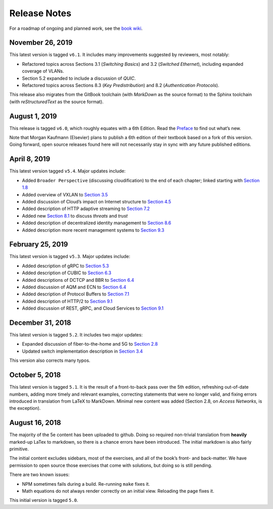 Release Notes
=============

For a roadmap of ongoing and planned work, see the `book
wiki <https://github.com/SystemsApproach/book/wiki>`__.

November 26, 2019
-----------------

This latest version is tagged ``v6.1``. It includes many improvements
suggested by reviewers, most notably:

-  Refactored topics across Sections 3.1 (*Switching Basics*) and 3.2
   (*Switched Ethernet*), including expanded coverage of VLANs.
-  Section 5.2 expanded to include a discussion of *QUIC*.
-  Refactored topics across Sections 8.3 (*Key Predistribution*) and
   8.2 (*Authentication Protocols*).

This release also migrates from the GitBook toolchain (with *MarkDown*
as the source format) to the Sphinx toolchain (with *reStructuredText*
as the source format).

August 1, 2019
--------------

This release is tagged ``v6.0``, which roughly equates with a 6th
Edition. Read the `Preface <preface.md>`__ to find out what’s new.

Note that Morgan Kaufmann (Elsevier) plans to publish a 6th edition of
their textbook based on a fork of this version. Going forward, open
source releases found here will not necessarily stay in sync with any
future published editions.

April 8, 2019
-------------

This latest version tagged ``v5.4``. Major updates include:

-  Added ``Broader Perspective`` (discussing cloudification) to the end
   of each chapter; linked starting with `Section
   1.8 <https://github.com/SystemsApproach/foundation/blob/master/trend.md>`__
-  Added overview of VXLAN to `Section
   3.5 <https://github.com/SystemsApproach/internetworking/blob/master/trend.md>`__
-  Added discussion of Cloud’s impact on Internet structure to `Section
   4.5 <https://github.com/SystemsApproach/scaling/blob/master/trend.md>`__
-  Added description of HTTP adaptive streaming to `Section
   7.2 <https://github.com/SystemsApproach/data/blob/master/multimedia.md>`__
-  Added new `Section
   8.1 <https://github.com/SystemsApproach/security/blob/master/trust.md>`__
   to discuss *threats* and *trust*
-  Added description of decentralized identity management to `Section
   8.6 <https://github.com/SystemsApproach/security/blob/master/trend.md>`__
-  Added description more recent management systems to `Section
   9.3 <https://github.com/SystemsApproach/applications/blob/master/infrastructure.md>`__

February 25, 2019
-----------------

This latest version is tagged ``v5.3``. Major updates include:

-  Added description of gRPC to `Section
   5.3 <https://github.com/SystemsApproach/e2e/blob/master/rpc.md>`__
-  Added description of CUBIC to `Section
   6.3 <https://github.com/SystemsApproach/congestion/blob/master/tcpcc.md>`__
-  Added descriptions of DCTCP and BBR to `Section
   6.4 <https://github.com/SystemsApproach/congestion/blob/master/avoidance.md>`__
-  Added discussion of AQM and ECN to `Section
   6.4 <https://github.com/SystemsApproach/congestion/blob/master/avoidance.md>`__
-  Added description of Protocol Buffers to `Section
   7.1 <https://github.com/SystemsApproach/data/blob/master/presentation.md>`__
-  Added description of HTTP/2 to `Section
   9.1 <https://github.com/SystemsApproach/applications/blob/master/traditional.md>`__
-  Added discussion of REST, gRPC, and Cloud Services to `Section
   9.1 <https://github.com/SystemsApproach/applications/blob/master/traditional.md>`__

December 31, 2018
-----------------

This latest version is tagged ``5.2``. It includes two major updates:

-  Expanded discussion of fiber-to-the-home and 5G to `Section
   2.8 <https://github.com/SystemsApproach/direct/blob/master/access.md>`__
-  Updated switch implementation description in `Section
   3.4 <https://github.com/SystemsApproach/internetworking/blob/master/impl.md>`__

This version also corrects many typos.

October 5, 2018
---------------

This latest version is tagged ``5.1``. It is the result of a
front-to-back pass over the 5th edition, refreshing out-of-date numbers,
adding more timely and relevant examples, correcting statements that
were no longer valid, and fixing errors introduced in translation from
LaTeX to MarkDown. Minimal new content was added (Section 2.8, on
*Access Networks*, is the exception).

August 16, 2018
---------------

The majority of the 5e content has been uploaded to github. Doing so
required non-trivial translation from **heavily** marked-up LaTex to
markdown, so there is a chance errors have been introduced. The initial
markdown is also fairly primitive.

The initial content excludes sidebars, most of the exercises, and all of
the book’s front- and back-matter. We have permission to open source
those exercises that come with solutions, but doing so is still pending.

There are two known issues:

-  NPM sometimes fails during a build. Re-running ``make`` fixes it.
-  Math equations do not always render correctly on an initial view.
   Reloading the page fixes it.

This initial version is tagged ``5.0``.
